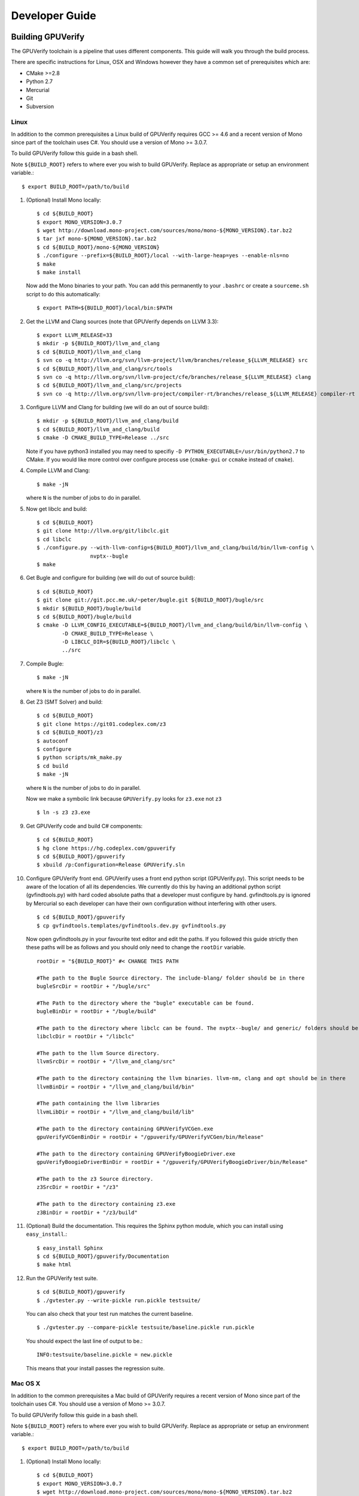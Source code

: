 =================================
Developer Guide
=================================

Building GPUVerify
==================

The GPUVerify toolchain is a pipeline that uses different components.
This guide will walk you through the build process.

There are specific instructions for Linux, OSX and Windows however they have
a common set of prerequisites which are:

* CMake >=2.8
* Python 2.7
* Mercurial
* Git
* Subversion

Linux
-----
In addition to the common prerequisites a Linux build of GPUVerify requires
GCC >= 4.6 and a recent version of Mono since part of the toolchain uses C#.
You should use a version of Mono >= 3.0.7.

To build GPUVerify follow this guide in a bash shell.

Note ``${BUILD_ROOT}`` refers to where ever you wish to build GPUVerify.
Replace as appropriate or setup an environment variable.::

     $ export BUILD_ROOT=/path/to/build

.. 
  Note Sphinx is incredibly picky about indentation in lists. Everything
  in the list must be indented aligned with first letter of list text.
  Code blocks must start and end with a blank line and code blocks must be
  further indented from the list text. 

#. (Optional) Install Mono locally::

     $ cd ${BUILD_ROOT}
     $ export MONO_VERSION=3.0.7
     $ wget http://download.mono-project.com/sources/mono/mono-${MONO_VERSION}.tar.bz2
     $ tar jxf mono-${MONO_VERSION}.tar.bz2
     $ cd ${BUILD_ROOT}/mono-${MONO_VERSION}
     $ ./configure --prefix=${BUILD_ROOT}/local --with-large-heap=yes --enable-nls=no
     $ make
     $ make install

   Now add the Mono binaries to your path. You can add this permanently to
   your ``.bashrc`` or create a ``sourceme.sh`` script to do this automatically::

     $ export PATH=${BUILD_ROOT}/local/bin:$PATH

#. Get the LLVM and Clang sources (note that GPUVerify depends on LLVM 3.3)::

     $ export LLVM_RELEASE=33
     $ mkdir -p ${BUILD_ROOT}/llvm_and_clang
     $ cd ${BUILD_ROOT}/llvm_and_clang
     $ svn co -q http://llvm.org/svn/llvm-project/llvm/branches/release_${LLVM_RELEASE} src
     $ cd ${BUILD_ROOT}/llvm_and_clang/src/tools
     $ svn co -q http://llvm.org/svn/llvm-project/cfe/branches/release_${LLVM_RELEASE} clang
     $ cd ${BUILD_ROOT}/llvm_and_clang/src/projects
     $ svn co -q http://llvm.org/svn/llvm-project/compiler-rt/branches/release_${LLVM_RELEASE} compiler-rt

#. Configure LLVM and Clang for building (we will do an out of source build)::

     $ mkdir -p ${BUILD_ROOT}/llvm_and_clang/build
     $ cd ${BUILD_ROOT}/llvm_and_clang/build
     $ cmake -D CMAKE_BUILD_TYPE=Release ../src

   Note if you have python3 installed you may need to specifiy ``-D
   PYTHON_EXECUTABLE=/usr/bin/python2.7`` to CMake.  If you would like more
   control over configure process use (``cmake-gui`` or ``ccmake`` instead of
   ``cmake``).

#. Compile  LLVM and Clang::

     $ make -jN

   where ``N`` is the number of jobs to do in parallel.

#. Now get libclc and build::

     $ cd ${BUILD_ROOT}
     $ git clone http://llvm.org/git/libclc.git
     $ cd libclc
     $ ./configure.py --with-llvm-config=${BUILD_ROOT}/llvm_and_clang/build/bin/llvm-config \
                      nvptx--bugle
     $ make

#. Get Bugle and configure for building (we will do out of source build)::

     $ cd ${BUILD_ROOT}
     $ git clone git://git.pcc.me.uk/~peter/bugle.git ${BUILD_ROOT}/bugle/src
     $ mkdir ${BUILD_ROOT}/bugle/build
     $ cd ${BUILD_ROOT}/bugle/build
     $ cmake -D LLVM_CONFIG_EXECUTABLE=${BUILD_ROOT}/llvm_and_clang/build/bin/llvm-config \
             -D CMAKE_BUILD_TYPE=Release \
             -D LIBCLC_DIR=${BUILD_ROOT}/libclc \
             ../src

#. Compile Bugle::

    $ make -jN

   where ``N`` is the number of jobs to do in parallel.

#. Get Z3 (SMT Solver) and build::

    $ cd ${BUILD_ROOT}
    $ git clone https://git01.codeplex.com/z3
    $ cd ${BUILD_ROOT}/z3
    $ autoconf
    $ configure
    $ python scripts/mk_make.py
    $ cd build
    $ make -jN

   where ``N`` is the number of jobs to do in parallel.

   Now we make a symbolic link because ``GPUVerify.py`` looks for ``z3.exe`` not ``z3``
   ::

    $ ln -s z3 z3.exe

#. Get GPUVerify code and build C# components::

     $ cd ${BUILD_ROOT}
     $ hg clone https://hg.codeplex.com/gpuverify
     $ cd ${BUILD_ROOT}/gpuverify
     $ xbuild /p:Configuration=Release GPUVerify.sln

#. Configure GPUVerify front end.
   GPUVerify uses a front end python script (GPUVerify.py). This script needs
   to be aware of the location of all its dependencies. We currently do this by
   having an additional python script (gvfindtools.py) with hard coded absolute
   paths that a developer must configure by hand. gvfindtools.py is ignored by
   Mercurial so each developer can have their own configuration without
   interfering with other users.
   ::

     $ cd ${BUILD_ROOT}/gpuverify
     $ cp gvfindtools.templates/gvfindtools.dev.py gvfindtools.py

   Now open gvfindtools.py in your favourite text editor and edit the paths.
   If you followed this guide strictly then these paths will be as follows
   and you should only need to change the ``rootDir`` variable.
   ::

      rootDir = "${BUILD_ROOT}" #< CHANGE THIS PATH

      #The path to the Bugle Source directory. The include-blang/ folder should be in there
      bugleSrcDir = rootDir + "/bugle/src"

      #The Path to the directory where the "bugle" executable can be found.
      bugleBinDir = rootDir + "/bugle/build"

      #The path to the directory where libclc can be found. The nvptx--bugle/ and generic/ folders should be in there
      libclcDir = rootDir + "/libclc"

      #The path to the llvm Source directory.
      llvmSrcDir = rootDir + "/llvm_and_clang/src"

      #The path to the directory containing the llvm binaries. llvm-nm, clang and opt should be in there
      llvmBinDir = rootDir + "/llvm_and_clang/build/bin"

      #The path containing the llvm libraries
      llvmLibDir = rootDir + "/llvm_and_clang/build/lib"

      #The path to the directory containing GPUVerifyVCGen.exe
      gpuVerifyVCGenBinDir = rootDir + "/gpuverify/GPUVerifyVCGen/bin/Release"

      #The path to the directory containing GPUVerifyBoogieDriver.exe
      gpuVerifyBoogieDriverBinDir = rootDir + "/gpuverify/GPUVerifyBoogieDriver/bin/Release"

      #The path to the z3 Source directory.
      z3SrcDir = rootDir + "/z3"

      #The path to the directory containing z3.exe
      z3BinDir = rootDir + "/z3/build"

#. (Optional) Build the documentation. This requires the Sphinx python module,
   which you can install using ``easy_install``.::

    $ easy_install Sphinx
    $ cd ${BUILD_ROOT}/gpuverify/Documentation
    $ make html

#. Run the GPUVerify test suite.
   ::

     $ cd ${BUILD_ROOT}/gpuverify
     $ ./gvtester.py --write-pickle run.pickle testsuite/

   You can also check that your test run matches the current baseline.
   ::

     $ ./gvtester.py --compare-pickle testsuite/baseline.pickle run.pickle

   You should expect the last line of output to be.::

     INFO:testsuite/baseline.pickle = new.pickle

   This means that your install passes the regression suite.

Mac OS X
--------
In addition to the common prerequisites a Mac build of GPUVerify requires
a recent version of Mono since part of the toolchain uses C#.
You should use a version of Mono >= 3.0.7.

To build GPUVerify follow this guide in a bash shell.

Note ``${BUILD_ROOT}`` refers to where ever you wish to build GPUVerify.
Replace as appropriate or setup an environment variable.::

     $ export BUILD_ROOT=/path/to/build

#. (Optional) Install Mono locally::

     $ cd ${BUILD_ROOT}
     $ export MONO_VERSION=3.0.7
     $ wget http://download.mono-project.com/sources/mono/mono-${MONO_VERSION}.tar.bz2
     $ tar jxf mono-${MONO_VERSION}.tar.bz2
     $ cd ${BUILD_ROOT}/mono-${MONO_VERSION}
     $ ./configure --prefix=${BUILD_ROOT}/local --with-large-heap=yes --enable-nls=no
     $ make
     $ make install

   Now add the Mono binaries to your path. You can add this permanently to
   your ``.bashrc`` or create a ``sourceme.sh`` script to do this automatically::

     $ export PATH=${BUILD_ROOT}/local/bin:$PATH

#. Get the LLVM and Clang sources (note that GPUVerify depends on LLVM 3.3)::

     $ export LLVM_RELEASE=33
     $ mkdir -p ${BUILD_ROOT}/llvm_and_clang
     $ cd ${BUILD_ROOT}/llvm_and_clang
     $ svn co -q http://llvm.org/svn/llvm-project/llvm/branches/release_${LLVM_RELEASE} src
     $ cd ${BUILD_ROOT}/llvm_and_clang/src/tools
     $ svn co -q http://llvm.org/svn/llvm-project/cfe/branches/release_${LLVM_RELEASE} clang
     $ cd ${BUILD_ROOT}/llvm_and_clang/src/projects
     $ svn co -q http://llvm.org/svn/llvm-project/compiler-rt/branches/release_${LLVM_RELEASE} compiler-rt

#. Configure LLVM and Clang for building (we will do an out of source build)::

     $ mkdir -p ${BUILD_ROOT}/llvm_and_clang/build
     $ cd ${BUILD_ROOT}/llvm_and_clang/build
     $ ../src/configure --enable-optimized --disable-assertions --enable-libcpp --enable-cxx11

#. Compile  LLVM and Clang::

     $ make -jN

   where ``N`` is the number of jobs to do in parallel.

#. Now get libclc and build::

     $ cd ${BUILD_ROOT}
     $ git clone http://llvm.org/git/libclc.git
     $ cd libclc
     $ ./configure.py --with-llvm-config=${BUILD_ROOT}/llvm_and_clang/build/Release/bin/llvm-config \
                      nvptx--bugle
     $ mv Makefile Makefile.old
     $ sed "s#clang++ -o utils/prepare-builtins#clang++ -stdlib=libc++ -std=c++11 -o utils/prepare-builtins#" Makefile.old > Makefile
     $ make

#. Get Bugle and configure for building (we will do out of source build)::

     $ cd ${BUILD_ROOT}
     $ git clone git://git.pcc.me.uk/~peter/bugle.git ${BUILD_ROOT}/bugle/src
     $ mkdir ${BUILD_ROOT}/bugle/build
     $ cd ${BUILD_ROOT}/bugle/build
     $ cmake -D LLVM_CONFIG_EXECUTABLE=${BUILD_ROOT}/llvm_and_clang/build/bin/llvm-config \
             -D CMAKE_BUILD_TYPE=Release \
             -D LIBCLC_DIR=${BUILD_ROOT}/libclc \
             ../src
     $ CXXFLAGS="-std=c++11 -stdlib=libc++" cmake -D LLVM_CONFIG_EXECUTABLE=${BUILD_ROOT}/llvm_and_clang/build/Release/bin/llvm-config \
                                                  -D CMAKE_BUILD_TYPE=Release \
                                                  -D LIBCLC_DIR=${BUILD_ROOT}/libclc \
                                                  ../src

#. Compile Bugle::

    $ make -jN

   where ``N`` is the number of jobs to do in parallel.

#. Get Z3 (SMT Solver) and build::

    $ cd ${BUILD_ROOT}
    $ git clone https://git01.codeplex.com/z3
    $ cd ${BUILD_ROOT}/z3
    $ autoconf
    $ configure
    $ python scripts/mk_make.py
    $ cd build
    $ make -jN

   where ``N`` is the number of jobs to do in parallel.

   Now we make a symbolic link because ``GPUVerify.py`` looks for ``z3.exe`` not ``z3``
   ::

    $ ln -s z3 z3.exe

#. Get GPUVerify code and build C# components::

     $ cd ${BUILD_ROOT}
     $ hg clone https://hg.codeplex.com/gpuverify
     $ cd ${BUILD_ROOT}/gpuverify
     $ xbuild /p:Configuration=Release GPUVerify.sln

#. Configure GPUVerify front end.
   GPUVerify uses a front end python script (GPUVerify.py). This script needs
   to be aware of the location of all its dependencies. We currently do this by
   having an additional python script (gvfindtools.py) with hard coded absolute
   paths that a developer must configure by hand. gvfindtools.py is ignored by
   Mercurial so each developer can have their own configuration without
   interfering with other users.
   ::

     $ cd ${BUILD_ROOT}/gpuverify
     $ cp gvfindtools.templates/gvfindtools.dev.py gvfindtools.py

   Now open gvfindtools.py in your favourite text editor and edit the paths.
   If you followed this guide strictly then these paths will be as follows
   and you should only need to change the ``rootDir`` variable.
   ::

      rootDir = "${BUILD_ROOT}" #< CHANGE THIS PATH

      #The path to the Bugle Source directory. The include-blang/ folder should be in there
      bugleSrcDir = rootDir + "/bugle/src"
      
      #The Path to the directory where the "bugle" executable can be found.
      bugleBinDir = rootDir + "/bugle/build"
      
      #The path to the directory where libclc can be found. The nvptx--bugle/ and generic/ folders should be in there
      libclcDir = rootDir + "/libclc"
      
      #The path to the llvm Source directory.
      llvmSrcDir = rootDir + "/llvm_and_clang/src"
      
      #The path to the directory containing the llvm binaries. llvm-nm, clang and opt should be in there
      llvmBinDir = rootDir + "/llvm_and_clang/build/Release/bin"
      
      #The path containing the llvm libraries
      llvmLibDir = rootDir + "/llvm_and_clang/build/Release/lib"
      
      #The path to the directory containing GPUVerifyVCGen.exe
      gpuVerifyVCGenBinDir = rootDir + "/gpuverify/GPUVerifyVCGen/bin/Release"
      
      #The path to the directory containing GPUVerifyBoogieDriver.exe
      gpuVerifyBoogieDriverBinDir = rootDir + "/gpuverify/GPUVerifyBoogieDriver/bin/Release"
      
      #The path to the z3 Source directory.
      z3SrcDir = rootDir + "/z3"
      
      #The path to the directory containing z3.exe
      z3BinDir = rootDir + "/z3/build"
      
      #The path to the directory containing cvc4.exe
      cvc4BinDir = None

#. (Optional) Build the documentation. This requires the Sphinx python module,
   which you can install using ``easy_install``.::

    $ easy_install Sphinx
    $ cd ${BUILD_ROOT}/gpuverify/Documentation
    $ make html

#. Run the GPUVerify test suite.
   ::

     $ cd ${BUILD_ROOT}/gpuverify
     $ ./gvtester.py --write-pickle run.pickle testsuite/

   You can also check that your test run matches the current baseline.
   ::

     $ ./gvtester.py --compare-pickle testsuite/baseline.pickle run.pickle

   You should expect the last line of output to be.::

     INFO:testsuite/baseline.pickle = new.pickle

   This means that your install passes the regression suite.

Windows
-------
In addition to the common prerequisites a Windows build of GPUVerify requires
Microsoft Visual Studio 2010.

To build GPUVerify follow this guide in a powershell window.

Note ``${BUILD_ROOT}`` refers to where ever you wish to build GPUVerify.
Replace as appropriate or setup an environment variable.::

      > ${BUILD_ROOT}=C:\path\to\build

We recommend that you build GPUVerify to a local hard drive like ``C:``
since this avoids problems with invoking scripts on network mounted
drives.

#. (Optional) Setup Microsoft Visual Studio tools for your shell.
   This will enable you to build projects from the command line.::

      pushd 'C:\Program Files (x86)\Microsoft Visual Studio 10.0\VC'
      cmd /c "vcvarsall.bat&set" | foreach {
        if ($_ -match "=") {
          $v = $_.split("="); set-item -force -path "ENV:\$($v[0])" -value "$($v[1])"
        }
      }
      popd

   You can add this permanently to your ``$profile`` so that the Microsoft
   compiler is always available at the command-line.

#. Get the LLVM and Clang sources (note that GPUVerify depends LLVM 3.3)::

      > $LLVM_RELEASE=33
      > mkdir llvm_and_clang
      > cd ${BUILD_ROOT}\llvm_and_clang
      > svn co -q http://llvm.org/svn/llvm-project/llvm/branches/release_$LLVM_RELEASE src
      > cd ${BUILD_ROOT}\llvm_and_clang\src\tools
      > svn co -q http://llvm.org/svn/llvm-project/cfe/branches/release_$LLVM_RELEASE clang
      > cd ${BUILD_ROOT}\llvm_and_clang\src\projects
      > svn co -q http://llvm.org/svn/llvm-project/compiler-rt/branches/release_$LLVM_RELEASE compiler-rt

#. Configure LLVM and Clang for building (we will do an out of source build)::

      > mkdir ${BUILD_ROOT}\llvm_and_clang\build
      > cd ${BUILD_ROOT}\llvm_and_clang\build
      > cmake -D CMAKE_BUILD_TYPE=Release ../src

#. Compile LLVM and Clang. You can do this by opening ``LLVM.sln`` in Visual
   Studio and building, or alternatively, if you have setup the Microsoft tools
   for the command line, then::

      > msbuild /p:Configuration=Release LLVM.sln

#. Now get libclc. You can download this from the GPUVerify website and unzip
   this in ``${BUILD_ROOT}``. You can also do this at the command line::

      > $libclc_url = "http://multicore.doc.ic.ac.uk/tools/downloads/libclc-nightly.zip"
      > (new-object System.Net.WebClient).DownloadFile($libclc_url, "${BUILD_ROOT}\libclc-nightly.zip")
      > $zip   = $shell.namespace("${BUILD_ROOT}\libclc-nightly.zip")
      > $dest  = $shell.namespace("${BUILD_ROOT}")
      > $dest.Copyhere($zip.items(), 0x14)

#. Get Bugle and configure for building (we will do out of source build)::

      > cd ${BUILD_ROOT}
      > git clone git://git.pcc.me.uk/~peter/bugle.git ${BUILD_ROOT}\bugle\src
      > mkdir ${BUILD_ROOT}\bugle\build
      > cd ${BUILD_ROOT}\bugle\build
      > $LLVM_SRC = "${BUILD_ROOT}\llvm_and_clang\src"
      > $LLVM_BUILD = "${BUILD_ROOT}\llvm_and_clang\build"
      > cmake -G "Visual Studio 10" \
              -D LLVM_SRC=$LLVM_SRC \
              -D LLVM_BUILD=$LLVM_BUILD \
              -D LLVM_BUILD_TYPE=Release \
              -D LIBCLC_DIR=${BUILD_ROOT}/libclc-inst \
              ..\src

#. Compile Bugle. You can do this by opening ``Bugle.sln`` in Visual
   Studio and building, or alternatively, if you have setup the Microsoft tools
   for the command line, then::

      > msbuild /p:Configuration=Release Bugle.sln

#. Get Z3 (SMT Solver) and build::

      > cd ${BUILD_ROOT}
      > git clone https://git01.codeplex.com/z3
      > cd ${BUILD_ROOT}}/z3
      > python scripts/mk_make.py
      > cd build
      > nmake

#. Get GPUVerify code and build. You can do this by opening ``GPUVerify.sln`` in Visual
   Studio and building, or alternatively, if you have setup the Microsoft tools
   for the command line, then::

      > cd ${BUILD_ROOT}
      > hg clone https://hg.codeplex.com/gpuverify
      > cd gpuverify
      > msbuild /p:Configuration=Release GPUVerify.sln

#. Configure GPUVerify front end.::

     > cd ${BUILD_ROOT}/gpuverify
     > cp gvfindtools.templates/gvfindtools.dev.py gvfindtools.py

   Now open gvfindtools.py in your favourite text editor and edit the paths.
   If you followed this guide strictly then these paths will be as follows
   and you should only need to change the ``rootDir`` variable.

   ::

      rootDir = r"${BUILD_ROOT}" #< CHANGE THIS PATH

      #The path to the Bugle Source directory. The include-blang/ folder should be in there
      bugleSrcDir = rootDir + r"\bugle\src"

      #The Path to the directory where the "bugle" executable can be found.
      bugleBinDir = rootDir + r"\bugle\build\Release"

      #The path to the directory where libclc can be found. The nvptx--bugle/ and generic/ folders should be in there
      libclcDir = rootDir + r"\libclc-inst"

      #The path to the llvm Source directory.
      llvmSrcDir = rootDir + r"\llvm_and_clang\src"

      #The path to the directory containing the llvm binaries. llvm-nm, clang and opt should be in there
      llvmBinDir = rootDir + r"\llvm_and_clang\build\bin\Release"

      #The path containing the llvm libraries
      llvmLibDir = rootDir + r"\llvm_and_clang\build\lib"

      #The path to the directory containing GPUVerifyVCGen.exe
      gpuVerifyVCGenBinDir = rootDir + r"\gpuverify\GPUVerifyVCGen\bin\Release"

      #The path to the directory containing GPUVerifyBoogieDriver.exe
      gpuVerifyBoogieDriverBinDir = rootDir + r"\gpuverify\GPUVerifyBoogieDriver\bin\Release"

      #The path to the z3 Source directory.
      z3SrcDir = rootDir + r"\z3"

      #The path to the directory containing z3.exe
      z3BinDir = rootDir + r"\z3\build"

#. (Optional) Build the documentation. This requires the Sphinx python module,
   which you can install using ``easy_install``.::

    $ easy_install Sphinx
    $ cd ${BUILD_ROOT}/gpuverify/Documentation
    $ make html

#. Run the GPUVerify test suite.
   ::

     $ cd ${BUILD_ROOT}/gpuverify
     $ ./gvtester.py --write-pickle run.pickle testsuite/

   You can also check that your test run matches the current baseline.
   ::

     $ ./gvtester.py --compare-pickle testsuite/baseline.pickle run.pickle

   You should expect the last line of output to be.::

     INFO:testsuite/baseline.pickle = new.pickle

   This means that your install passes the regression suite. 

Deploying GPUVerify
===================

To deploy a stand alone version of GPUVerify run::

  $ mkdir -p /path/to/deploy/gpuverify
  $ cd ${BUILD_ROOT}/gpuverify
  $ ./deploy.py /path/to/deploy/gpuverify

This will copy the necessary files to run a standalone copy of GPUVerify in an
intelligent manner by 

- Reading ``gvfindtools.py`` to figure out where the 
  dependencies live.
- Reading ``gvfindtools.templates/gvfindtoolsdeploy.py`` to determine
  the directory structure inside the deploy folder.
- Copying ``gvfindtools.templates/gvfindtoolsdeploy.py`` into
  the deploy folder as ``gvfindtools.py`` for ``GPUVerify.py`` to use.

No additional modification of any files is required provided you have correctly
configured your development folder.

Building Boogie
===============

The GPUVerify repository has a pre-built version of Boogie inside it to make
building the project a little bit easier. If you wish to rebuild Boogie for use
in GPUVerify then follow the steps below for Linux.::

      $ cd ${BUILD_ROOT}
      $ git clone https://hg.codeplex.com/boogie
      $ cd boogie
      $ xbuild /p:Configuration=Release Boogie.sln

Test framework
==============

GPUVerify uses a python script ``gvtester.py`` to instrument the
GPUVerify.py front-end script with a series of tests. These tests are located in
the folder ``testsuite/`` with each test being contained in a seperate
folder.

Test file syntax
----------------

Each test is a file named ``kernel.cu`` or ``kernel.cl`` (for CUDA and OpenCL
respectively). These files contain special comments at the head of the file that
instruct ``gvtester.py`` what to do. The syntax is as follows::


  <line_1> ::= "//" ( "pass" | ("xfail:" <xfail-code> ) )
  <xfail-code> ::= "COMMAND_LINE_ERROR" |
                   "CLANG_ERROR" |
                   "OPT_ERROR" |
                   "BUGLE_ERROR" |
                   "GPUVERIFYVCGEN_ERROR" |
                   "BOOGIE_ERROR" |
                   "BOOGIE_TIMEOUT"

  <line_2> ::= "//" <cmd-args>?
  <cmd-args> ::= <gv-arg> | <gv-arg> " "+ <cmd-args>

  <line_n> ::= "//" <python_regex>

``<line_1>`` is telling ``gvtester.py`` whether or not the kernel is expected
to pass ("pass") or expected to fail ("xfail"). If the kernel is expected to
fail then ``<xfail-code>`` is the expected return code (as a string) from
``GPUVerify.py``.

Note for the most current list of values that ``<xfail-code>`` can take run::

  $ ./gvtester.py --list-xfail-codes


``<line_2>`` is telling ``gvtester.py`` what command line arguments to pass to
``GPUVerify.py``. ``<gv-arg>`` is a single ``GPUVerify.py`` command line
argument. Each command line argument must be seperated by one or more spaces.
Note as stated in the Backus-Naur form it is legal to pass no command line
arguments. The path to the kernel for ``GPUVerify.py`` is implicitly passed as
the last command line argument to ``GPUVerify.py`` so it should **not** be
stated in ``<cmd-args>``.

Special substitution variables can be used inside ``<gv-arg>`` which will
expand as follows:

- ``${KERNEL_DIR}`` : The absolute path to the directory containing the kernel
  without a trailing slash.

``<line_n>`` is telling ``gvtester.py`` what regular expression to match
against the output of ``GPUVerify.py`` if ``GPUVerify.py``'s return code is not
as expected. ``<python_regex>`` is any Python regular expression supported by
the ``re`` module. ``<line_n>`` can be repeated on mulitiple lines. Note that
every character after ``//`` until the end of the line is interpreted as the
regular expression so it is wise to avoid trailing spaces.

Here is a more concrete example

.. code-block:: c++

    //xfail:COMMAND_LINE_ERROR
    //--bad-command-option --boogie-file=${KERNEL_DIR}/axioms.bpl
    //--bad-command-option not recognized\.
    //GPUVerify:[ ]+error:[ ]*
    //GPUVerify: Try --help for list of options

    //This is not a regex because we left a line that did not begin with "//"

    __kernel void hello(__global int* A)
    {
      //...
    }



Pickle format
-------------
``gvtester.py`` is capable of storing information about executed tests in the
"Pickle" format. Use the ``--write-pickle`` option to write a pickle file after
running the tests. This file can be examined using the ``--read-pickle`` option
and the ``--compare-pickles`` option.

Baseline
--------

A pickle file ``testsuite/baseline.pickle`` is provided which should record
``gvtester.py`` being run on ``testsuite/`` in the repository. It is intended
to be a point of reference for developers so they can see if their changes have
broken anything. If you modify something in GPUVerify or add a new test you
should re-generate the baseline.

::

  $ ./gvtester.py --write-pickle ./new-baseline testsuite/
  $ ./gvtester.py -c testsuite/baseline.pickle ./new-baseline

If the comparison looks good and you haven't broken anything then go ahead and
replace the baseline pickle file.

::

  $ mv ./new-baseline testsuite/baseline.pickle

Canonical path prefix
---------------------

When pickle files are generated the full path to each kernel file is recorded.
This could potentially make comparisions (``--compare-pickles``) difficult and
different machines as the absolute paths are likely to be different.

To work around this issue ``gvtester.py`` applies path Canonicalisation
rules to the absolute path to each kernel file when using ``--compare-pickles``.
These rules are:

#. Remove all text leading up to the Canonical path prefix.
#. Replace Windows slashes with UNIX ones.

For example the two paths below refer to the same test. 

- ``/home/person/gpuverify/testsuite/OpenCL/typestest``
- ``c:\program files\gpuverify\testsuite\OpenCL\typestest``

The Canonicalisation rules reduce both of these paths to
``testsuite/OpenCL/typestest`` so they are considered the same test and are
therefore compared.

The default Canonical path prefix is ``testsuite`` but this can be
changed at run time using ``--canonical-path-prefix``.

Adding additional GPUVerify error codes
---------------------------------------

``gvtester.py`` directly imports the GPUVerify codes so that it is aware of the
different error codes that it can return. An additional error condition can
occur where everything passes but one or more regular expressions fail to
match.  ``gvtester.py`` has its own special error code for this which is given
the next available integer after GPUVerify's highest error code. 

This can cause problems if a new error code is added to ``GPUVerify.py`` and
then ``gvtester.py`` is told to examine a pickle file that was generated when
the new error code didn't exist. In this situation ``gvtester.py`` can
incorrectly report the return code of a test. 

For example ``REGEX_MISMATCH_ERROR`` could have the number ``8`` prior to
adding a new error code and a pickle file is recorded that stores the error
code of a particular test as ``8``. Then if a new error code is added, for
example ``WEIRD_ERROR`` then that gets assigned number ``8`` and
``REGEX_MISMATCH_ERROR`` now gets assigned number ``9``.  Now if
``gvtester.py`` opens the old pickle file that contains a test that returned
``8`` then it will report that the test failed with ``WEIRD_ERROR`` instead of
``REGEX_MISMATCH_ERROR`` (which is actually what happened).

If you add new error codes to GPUVerify you should re-generate the baseline
file and be very wary of comparising newly generated pickle files against old
ones.
